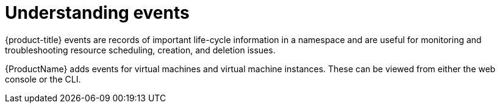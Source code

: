 // Module included in the following assemblies:
//
// * cnv_users_guide/cnv-logs-events.adoc

[id="cnv-understanding-events_{context}"]
= Understanding events

{product-title} events are records of important life-cycle information in a
namespace and are useful for monitoring and troubleshooting resource
scheduling, creation, and deletion issues.

{ProductName} adds events for virtual machines and virtual machine instances. These 
can be viewed from either the web console or the CLI.

